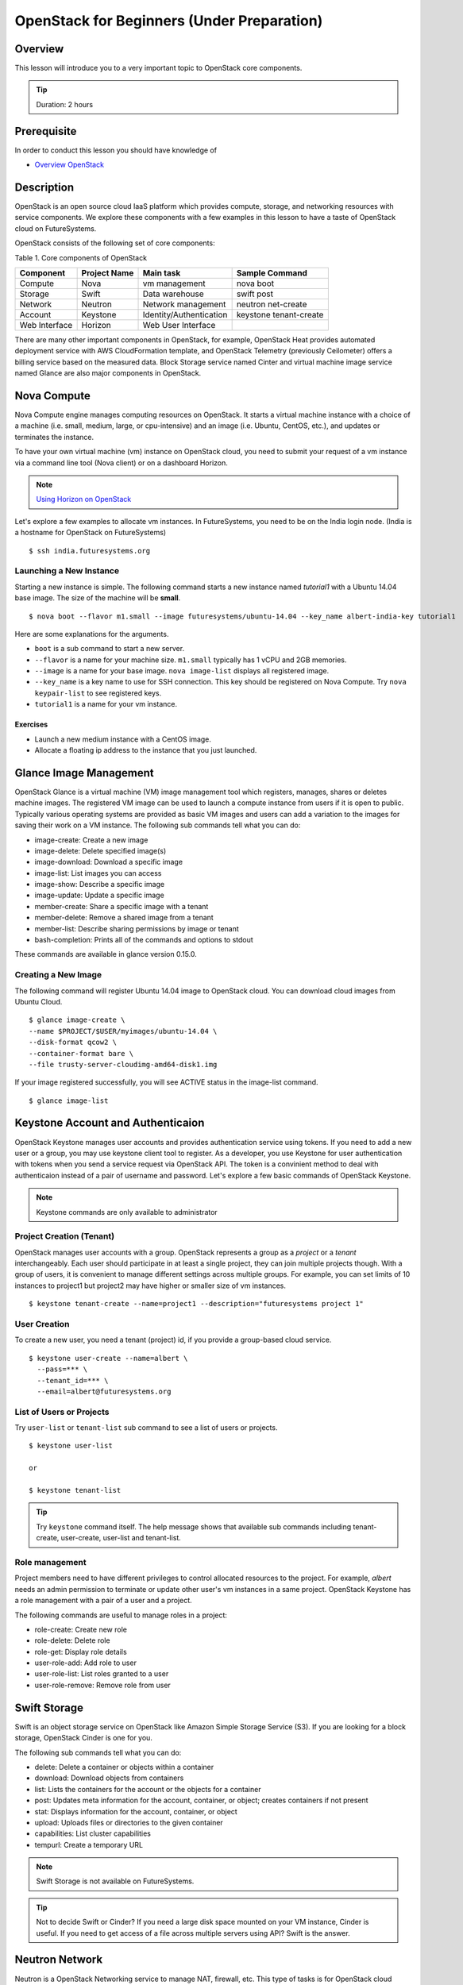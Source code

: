 OpenStack for Beginners (Under Preparation)
======================================================================

Overview
----------------------------------------------------------------------

This lesson will introduce you to a very important topic to OpenStack core
components.

.. tip:: Duration: 2 hours

Prerequisite
----------------------------------------------------------------------

In order to conduct this lesson you should have knowledge of

* `Overview OpenStack <overview_openstack.html>`_

Description
----------------------------------------------------------------------

OpenStack is an open source cloud IaaS platform which provides compute,
storage, and networking resources with service components.  We explore these
components with a few examples in this lesson to have a taste of OpenStack
cloud on FutureSystems.

OpenStack consists of the following set of core components:

Table 1. Core components of OpenStack

=============   ==============  ======================= ======================
Component       Project Name    Main task               Sample Command
=============   ==============  ======================= ======================
Compute         Nova            vm management           nova boot 
Storage         Swift           Data warehouse          swift post
Network         Neutron         Network management      neutron net-create
Account         Keystone        Identity/Authentication keystone tenant-create
Web Interface   Horizon         Web User Interface      
=============   ==============  ======================= ======================

There are many other important components in OpenStack, for example, OpenStack
Heat provides automated deployment service with AWS CloudFormation template,
and OpenStack Telemetry (previously Ceilometer) offers a billing service based
on the measured data. Block Storage service named Cinter and virtual machine
image service named Glance are also major components in OpenStack.

Nova Compute
------------------------------------------------------------------------------

Nova Compute engine manages computing resources on OpenStack. It starts a
virtual machine instance with a choice of a machine (i.e. small, medium, large,
or cpu-intensive) and an image (i.e. Ubuntu, CentOS, etc.), and updates or
terminates the instance.

To have your own virtual machine (vm) instance on OpenStack cloud, you need to
submit your request of a vm instance via a command line tool (Nova client) or
on a dashboard Horizon.

.. note:: `Using Horizon on OpenStack <openstack_horizon.html>`_

Let's explore a few examples to allocate vm instances. In FutureSystems, you
need to be on the India login node.  (India is a hostname for OpenStack on
FutureSystems)

::

  $ ssh india.futuresystems.org

Launching a New Instance
^^^^^^^^^^^^^^^^^^^^^^^^^^^^^^^^^^^^^^^^^^^^^^^^^^^^^^^^^^^^^^^^^^^^^^^^^^^^^^^

Starting a new instance is simple. The following command starts a new instance
named *tutorial1* with a Ubuntu 14.04 base image.  The size of the machine will
be **small**.

::

  $ nova boot --flavor m1.small --image futuresystems/ubuntu-14.04 --key_name albert-india-key tutorial1

Here are some explanations for the arguments.

* ``boot`` is a sub command to start a new server.
* ``--flavor`` is a name for your machine size. ``m1.small`` typically has 1 vCPU and 2GB memories.
* ``--image`` is a name for your base image. ``nova image-list`` displays all registered image.
* ``--key_name`` is a key name to use for SSH connection. This key should be
  registered on Nova Compute. Try ``nova keypair-list`` to see registered keys.
* ``tutorial1`` is a name for your vm instance.

Exercises
'''''''''''''''''''''''''''''''''''''''''''''''''''''''''''''''''''''''''''''''

* Launch a new medium instance with a CentOS image.
* Allocate a floating ip address to the instance that you just launched.

Glance Image Management
------------------------------------------------------------------------------

OpenStack Glance is a virtual machine (VM) image management tool which
registers, manages, shares or deletes machine images. The registered VM image
can be used to launch a compute instance from users if it is open to public.
Typically various operating systems are provided as basic VM images and users
can add a variation to the images for saving their work on a VM instance.
The following sub commands tell what you can do:

* image-create: Create a new image
* image-delete: Delete specified image(s)
* image-download: Download a specific image
* image-list: List images you can access
* image-show: Describe a specific image
* image-update: Update a specific image
* member-create: Share a specific image with a tenant
* member-delete: Remove a shared image from a tenant
* member-list: Describe sharing permissions by image or tenant
* bash-completion: Prints all of the commands and options to stdout

These commands are available in glance version 0.15.0.

Creating a New Image
^^^^^^^^^^^^^^^^^^^^^^^^^^^^^^^^^^^^^^^^^^^^^^^^^^^^^^^^^^^^^^^^^^^^^^^^^^^^^^^

The following command will register Ubuntu 14.04 image to OpenStack cloud. You
can download cloud images from Ubuntu Cloud.

::

  $ glance image-create \
  --name $PROJECT/$USER/myimages/ubuntu-14.04 \
  --disk-format qcow2 \
  --container-format bare \
  --file trusty-server-cloudimg-amd64-disk1.img

If your image registered successfully, you will see ACTIVE status in the image-list command.

::

  $ glance image-list
  
Keystone Account and Authenticaion
-------------------------------------------------------------------------------

OpenStack Keystone manages user accounts and provides authentication service
using tokens. If you need to add a new user or a group, you may use keystone
client tool to register. As a developer, you use Keystone for user
authentication with tokens when you send a service request via OpenStack API.
The token is a convinient method to deal with authenticaion instead of a pair
of username and password. Let's explore a few basic commands of OpenStack
Keystone.

.. Note:: Keystone commands are only available to administrator

Project Creation (Tenant)
^^^^^^^^^^^^^^^^^^^^^^^^^^^^^^^^^^^^^^^^^^^^^^^^^^^^^^^^^^^^^^^^^^^^^^^^^^^^^^^

OpenStack manages user accounts with a group. OpenStack represents a group as a
*project* or a *tenant* interchangeably. Each user should participate in at
least a single project, they can join multiple projects though. With a group of
users, it is convenient to manage different settings across multiple groups.
For example, you can set limits of 10 instances to project1 but project2 may
have higher or smaller size of vm instances.

::

  $ keystone tenant-create --name=project1 --description="futuresystems project 1"

User Creation 
^^^^^^^^^^^^^^^^^^^^^^^^^^^^^^^^^^^^^^^^^^^^^^^^^^^^^^^^^^^^^^^^^^^^^^^^^^^^^^^

To create a new user, you need a tenant (project) id, if you provide a
group-based cloud service.

::

  $ keystone user-create --name=albert \
    --pass=*** \
    --tenant_id=*** \
    --email=albert@futuresystems.org

List of Users or Projects
^^^^^^^^^^^^^^^^^^^^^^^^^^^^^^^^^^^^^^^^^^^^^^^^^^^^^^^^^^^^^^^^^^^^^^^^^^^^^^^

Try ``user-list`` or ``tenant-list`` sub command to see a list of users or
projects.

::

  $ keystone user-list

  or

  $ keystone tenant-list

.. tip:: Try ``keystone`` command itself. The help message shows that available
        sub commands including tenant-create, user-create, user-list and
        tenant-list.

Role management
^^^^^^^^^^^^^^^^^^^^^^^^^^^^^^^^^^^^^^^^^^^^^^^^^^^^^^^^^^^^^^^^^^^^^^^^^^^^^^^

Project members need to have different privileges to control allocated
resources to the project.  For example, *albert* needs an admin permission to
terminate or update other user's vm instances in a same project.  OpenStack
Keystone has a role management with a pair of a user and a project.

The following commands are useful to manage roles in a project:

* role-create: Create new role
* role-delete: Delete role
* role-get: Display role details
* user-role-add: Add role to user
* user-role-list: List roles granted to a user
* user-role-remove: Remove role from user

Swift Storage 
------------------------------------------------------------------------------

Swift is an object storage service on OpenStack like Amazon Simple Storage
Service (S3). If you are looking for a block storage, OpenStack Cinder is one
for you.

The following sub commands tell what you can do:

* delete: Delete a container or objects within a container
* download: Download objects from containers
* list: Lists the containers for the account or the objects for a container
* post: Updates meta information for the account, container, or object; creates
  containers if not present 
* stat: Displays information for the account,
  container, or object
* upload: Uploads files or directories to the given container
* capabilities: List cluster capabilities
* tempurl: Create a temporary URL

.. note:: Swift Storage is not available on FutureSystems.

.. tip:: Not to decide Swift or Cinder? If you need a large disk space mounted
        on your VM instance, Cinder is useful.  If you need to get access of a
        file across multiple servers using API? Swift is the answer.

Neutron Network
------------------------------------------------------------------------------

Neutron is a OpenStack Networking service to manage NAT, firewall, etc. This
type of tasks is for OpenStack cloud administrator. We briefly explore a few
commands available on Neutron to understand basic services on OpenStack
Networking.

* neutron net-list: List Current Neutron Networks
* neutron subnet-list: List Current Neutron Subnets
* neutron security-group-create <SEC-GROUP-NAME>: Create Neutron Security Group
* neutron security-group-rule-create --direction <ingress OR egress> --ethertype <IPv4 or IPv6> --protocol <PROTOCOL> --port-range-min <PORT-NUMBER> --port-range-max <PORT-NUMBER> <SEC-GROUP-NAME>: Add Rules to Neutron Security Group
* neutron floatingip-create <NET-NAME>: Create a Neutron Floating IP Pool
  - If you need N number of floating IP addresses, run this command N number of times:
* neutron port-create <NET-NAME> --fixed-ip ip_address=<IP-ADDRESS>: Create a Neutron Port with a Fixed IP Address

Example 1. add a rule to the default Neutron Security Group to allow SSH access to instances::

        neutron security-group-rule-create --direction ingress \
        --ethertype IPv4 --protocol tcp \
        --port-range-min 22 --port-range-max 22 default

Example 2. add a rule to the default Neutron Security Group to allow ICMP communication to instances::

        neutron security-group-rule-create --direction ingress \
        --ethertype IPv4 --protocol icmp default

 
Exercises
----------------------------------------------------------------------

Next Step
-----------

In the next page, ...

`Link here <link>`_

